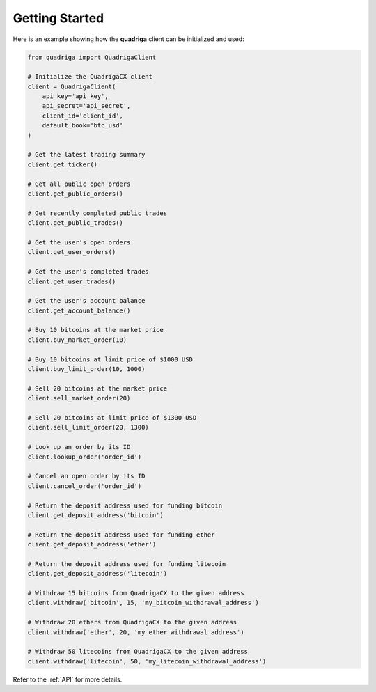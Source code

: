 Getting Started
===============

Here is an example showing how the **quadriga** client can be initialized and
used:

.. code-block:: python

    from quadriga import QuadrigaClient

    # Initialize the QuadrigaCX client
    client = QuadrigaClient(
        api_key='api_key',
        api_secret='api_secret',
        client_id='client_id',
        default_book='btc_usd'
    )

    # Get the latest trading summary
    client.get_ticker()

    # Get all public open orders
    client.get_public_orders()

    # Get recently completed public trades
    client.get_public_trades()

    # Get the user's open orders
    client.get_user_orders()

    # Get the user's completed trades
    client.get_user_trades()

    # Get the user's account balance
    client.get_account_balance()

    # Buy 10 bitcoins at the market price
    client.buy_market_order(10)

    # Buy 10 bitcoins at limit price of $1000 USD
    client.buy_limit_order(10, 1000)

    # Sell 20 bitcoins at the market price
    client.sell_market_order(20)

    # Sell 20 bitcoins at limit price of $1300 USD
    client.sell_limit_order(20, 1300)

    # Look up an order by its ID
    client.lookup_order('order_id')

    # Cancel an open order by its ID
    client.cancel_order('order_id')

    # Return the deposit address used for funding bitcoin
    client.get_deposit_address('bitcoin')

    # Return the deposit address used for funding ether
    client.get_deposit_address('ether')

    # Return the deposit address used for funding litecoin
    client.get_deposit_address('litecoin')

    # Withdraw 15 bitcoins from QuadrigaCX to the given address
    client.withdraw('bitcoin', 15, 'my_bitcoin_withdrawal_address')

    # Withdraw 20 ethers from QuadrigaCX to the given address
    client.withdraw('ether', 20, 'my_ether_withdrawal_address')

    # Withdraw 50 litecoins from QuadrigaCX to the given address
    client.withdraw('litecoin', 50, 'my_litecoin_withdrawal_address')

Refer to the :ref:`API` for more details.
